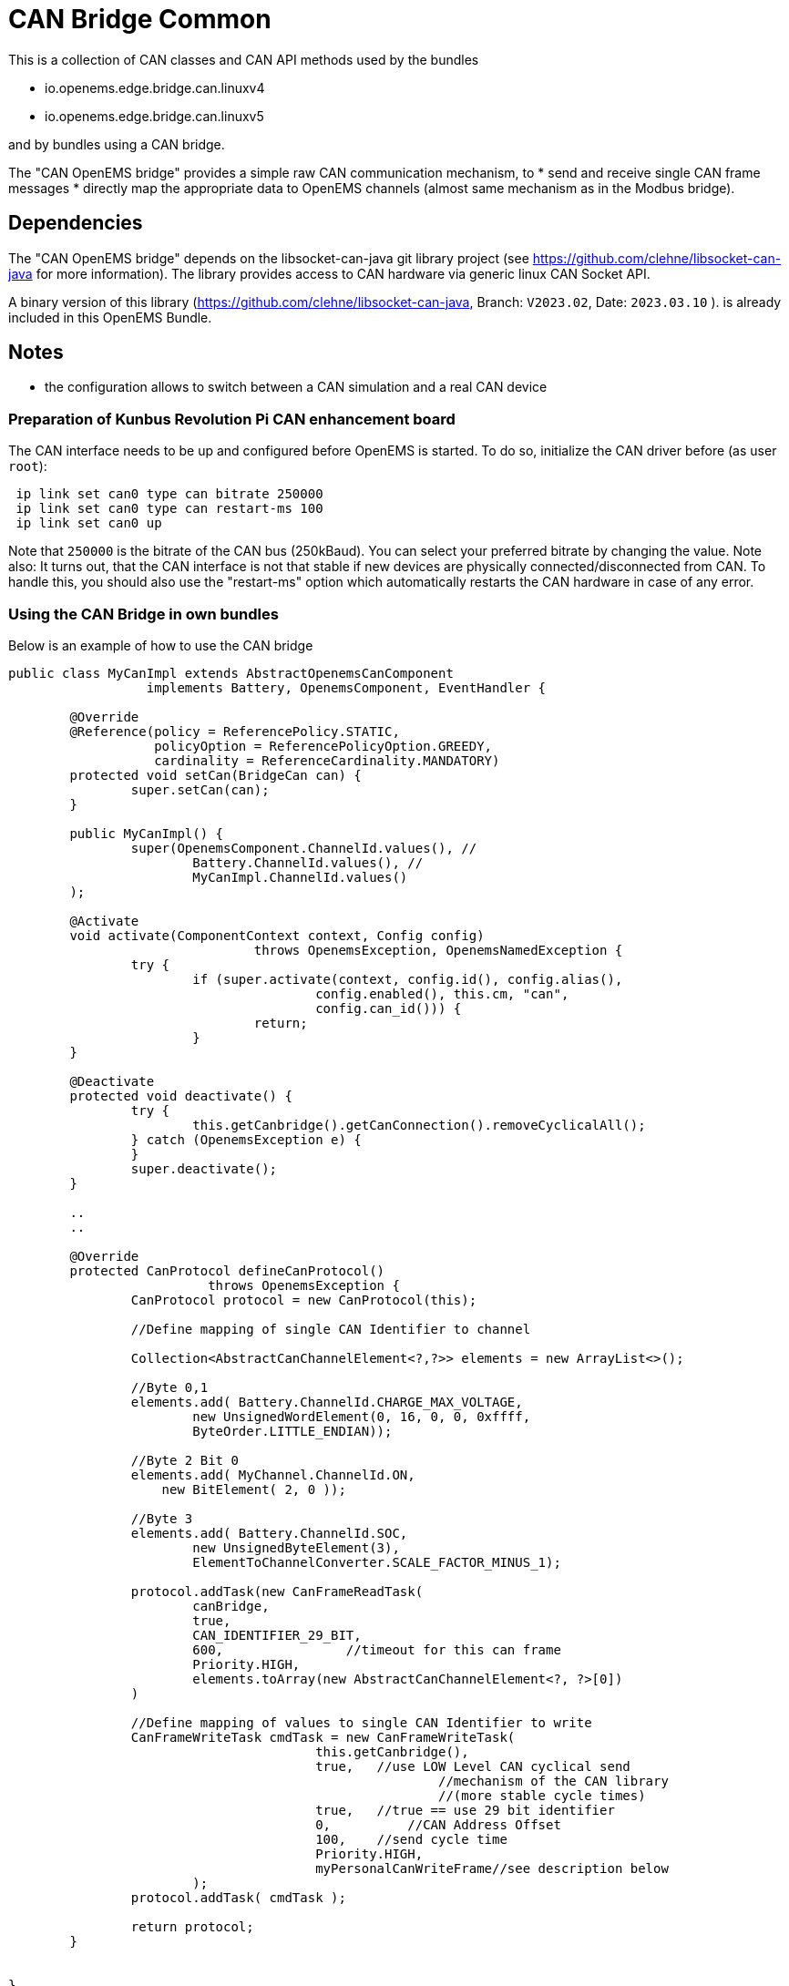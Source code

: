 = CAN Bridge Common

This is a collection of CAN classes and CAN API methods used by the bundles

* io.openems.edge.bridge.can.linuxv4
* io.openems.edge.bridge.can.linuxv5

and by bundles using a CAN bridge. 

The "CAN OpenEMS bridge" provides a simple raw CAN communication mechanism, to 
* send and receive single CAN frame messages 
* directly map the appropriate data to OpenEMS channels (almost same mechanism as in the Modbus bridge).


== Dependencies

The "CAN OpenEMS bridge" depends on the libsocket-can-java git library project (see https://github.com/clehne/libsocket-can-java for more information).
The library provides access to CAN hardware via generic linux CAN Socket API.   

A binary version of this library (https://github.com/clehne/libsocket-can-java, Branch: `V2023.02`, Date: `2023.03.10` ). 
 is already included in this OpenEMS Bundle.



== Notes
* the configuration allows to switch between a CAN simulation and a real CAN device 


=== Preparation of Kunbus Revolution Pi CAN enhancement board

The CAN interface needs to be up and configured before OpenEMS is started. 
To do so, initialize the CAN driver before (as user `root`):

[source]
----
 ip link set can0 type can bitrate 250000
 ip link set can0 type can restart-ms 100
 ip link set can0 up
----
 
Note that `250000` is the bitrate of the CAN bus (250kBaud). You can select your preferred bitrate by changing the value.
Note also: It turns out, that the CAN interface is not that stable if new devices are physically connected/disconnected 
from CAN. To handle this, you should also use the "restart-ms" option which automatically restarts the CAN hardware 
in case of any error.



=== Using the CAN Bridge in own bundles

Below is an example of how to use the CAN bridge

[source,java]
----
public class MyCanImpl extends AbstractOpenemsCanComponent	
                  implements Battery, OpenemsComponent, EventHandler {

	@Override
	@Reference(policy = ReferencePolicy.STATIC, 
	           policyOption = ReferencePolicyOption.GREEDY, 
	           cardinality = ReferenceCardinality.MANDATORY)
	protected void setCan(BridgeCan can) {
		super.setCan(can);
	}
	
	public MyCanImpl() {
		super(OpenemsComponent.ChannelId.values(), //
			Battery.ChannelId.values(), //
			MyCanImpl.ChannelId.values()
	);
	
	@Activate
	void activate(ComponentContext context, Config config) 
				throws OpenemsException, OpenemsNamedException {
		try {
			if (super.activate(context, config.id(), config.alias(), 
					config.enabled(), this.cm, "can",
					config.can_id())) {
				return;
			}
	}
	
	@Deactivate
	protected void deactivate() {
		try {
			this.getCanbridge().getCanConnection().removeCyclicalAll();
		} catch (OpenemsException e) {
		}
		super.deactivate();
	}
	
	..
	..	
	
	@Override
	protected CanProtocol defineCanProtocol() 
	                  throws OpenemsException {
		CanProtocol protocol = new CanProtocol(this);
		
		//Define mapping of single CAN Identifier to channel
        
		Collection<AbstractCanChannelElement<?,?>> elements = new ArrayList<>();
		    	
		//Byte 0,1
		elements.add( Battery.ChannelId.CHARGE_MAX_VOLTAGE, 
			new UnsignedWordElement(0, 16, 0, 0, 0xffff, 
			ByteOrder.LITTLE_ENDIAN));
			
		//Byte 2 Bit 0
		elements.add( MyChannel.ChannelId.ON, 
		    new BitElement( 2, 0 ));
		   		
		//Byte 3 
		elements.add( Battery.ChannelId.SOC, 
			new UnsignedByteElement(3), 
			ElementToChannelConverter.SCALE_FACTOR_MINUS_1);
				
		protocol.addTask(new CanFrameReadTask(
			canBridge,
			true, 
			CAN_IDENTIFIER_29_BIT,
			600,                //timeout for this can frame 
			Priority.HIGH,
			elements.toArray(new AbstractCanChannelElement<?, ?>[0])
		)
    	
		//Define mapping of values to single CAN Identifier to write
		CanFrameWriteTask cmdTask = new CanFrameWriteTask(
					this.getCanbridge(),
					true,   //use LOW Level CAN cyclical send 
							//mechanism of the CAN library 
							//(more stable cycle times)
					true,   //true == use 29 bit identifier
					0,	    //CAN Address Offset 
					100,    //send cycle time
					Priority.HIGH,
					myPersonalCanWriteFrame//see description below
			);
		protocol.addTask( cmdTask );
		
		return protocol;
	}
	

}
----


Definition of a CAN write data object: 

[source,java]
----


public class MyPersonalCanWriteFrame extends AbstractCanChannelElement<MyPersonalCanWriteFrame, Integer> {

	private static final int canAddressIdentifier = 0x162;
	private byte value1;
	private byte value2;
	
	public MyPersonalCanWriteFrame() {
		super(OpenemsType.INTEGER);
	}
	
	public void initiallyPrepareCANRequest() {	}

	@Override
	public boolean hasOwnCanTemplateFormat() {
		return true;
	}
	
	@Override
	public byte[] getOwnCanTemplateData() throws OpenemsException {
		this.setBmsIdentifier();
		byte[] data = new byte[] {
				this.value1,
				this.value2,        
				0,
				0,
				0,
				0,
				0,
				0
		};
		return data;
	}
	
	@Override
	public synchronized void onCanFrameSuccessfullySend() throws OpenemsException {
		byte[] canData = this.canFrame.getData();
		canData[0] = (byte)(this.value1+1); 
	}
	
	private void setBmsIdentifier() throws OpenemsException {
		this.canFrame.setAddress( canAddressIdentifier );
	}

	@Override
	public void setCanFrame(CanFrameImpl canFrameImpl) {
		super.setCanFrame(canFrameImpl);
		this.canFrame.setExtendedAddress(true);
	}
}

----
